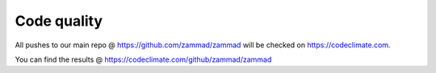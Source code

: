 Code quality
************

All pushes to our main repo @ https://github.com/zammad/zammad will be checked on https://codeclimate.com.

You can find the results @ https://codeclimate.com/github/zammad/zammad